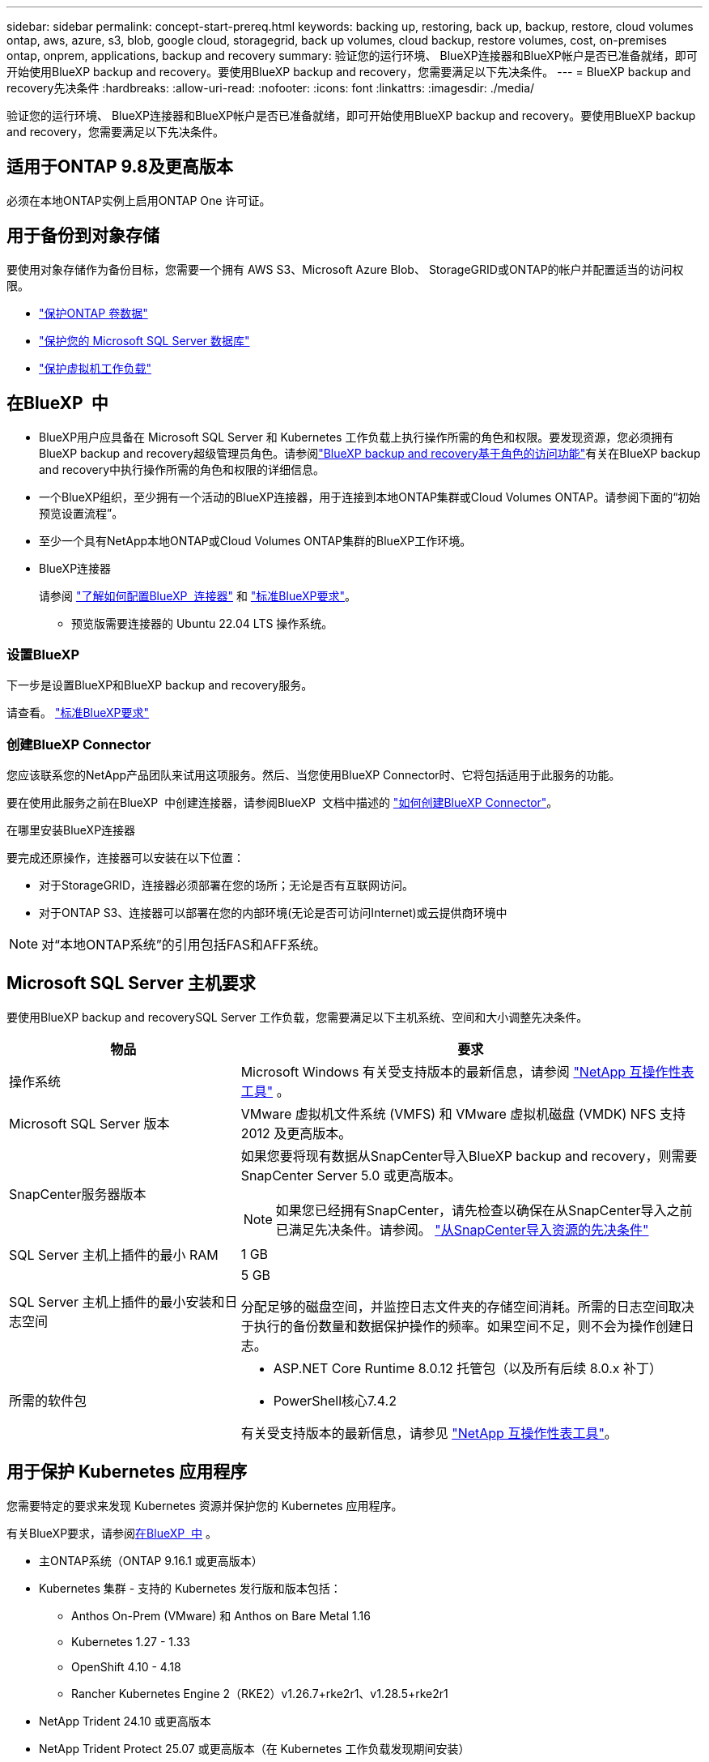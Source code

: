---
sidebar: sidebar 
permalink: concept-start-prereq.html 
keywords: backing up, restoring, back up, backup, restore, cloud volumes ontap, aws, azure, s3, blob, google cloud, storagegrid, back up volumes, cloud backup, restore volumes, cost, on-premises ontap, onprem, applications, backup and recovery 
summary: 验证您的运行环境、 BlueXP连接器和BlueXP帐户是否已准备就绪，即可开始使用BlueXP backup and recovery。要使用BlueXP backup and recovery，您需要满足以下先决条件。 
---
= BlueXP backup and recovery先决条件
:hardbreaks:
:allow-uri-read: 
:nofooter: 
:icons: font
:linkattrs: 
:imagesdir: ./media/


[role="lead"]
验证您的运行环境、 BlueXP连接器和BlueXP帐户是否已准备就绪，即可开始使用BlueXP backup and recovery。要使用BlueXP backup and recovery，您需要满足以下先决条件。



== 适用于ONTAP 9.8及更高版本

必须在本地ONTAP实例上启用ONTAP One 许可证。



== 用于备份到对象存储

要使用对象存储作为备份目标，您需要一个拥有 AWS S3、Microsoft Azure Blob、 StorageGRID或ONTAP的帐户并配置适当的访问权限。

* link:prev-ontap-protect-overview.html["保护ONTAP 卷数据"]
* link:br-use-mssql-protect-overview.html["保护您的 Microsoft SQL Server 数据库"]
* link:prev-vmware-protect-overview.html["保护虚拟机工作负载"]




== 在BlueXP  中

* BlueXP用户应具备在 Microsoft SQL Server 和 Kubernetes 工作负载上执行操作所需的角色和权限。要发现资源，您必须拥有BlueXP backup and recovery超级管理员角色。请参阅link:reference-roles.html["BlueXP backup and recovery基于角色的访问功能"]有关在BlueXP backup and recovery中执行操作所需的角色和权限的详细信息。
* 一个BlueXP组织，至少拥有一个活动的BlueXP连接器，用于连接到本地ONTAP集群或Cloud Volumes ONTAP。请参阅下面的“初始预览设置流程”。
* 至少一个具有NetApp本地ONTAP或Cloud Volumes ONTAP集群的BlueXP工作环境。
* BlueXP连接器
+
请参阅 https://docs.netapp.com/us-en/bluexp-setup-admin/concept-connectors.html["了解如何配置BlueXP  连接器"] 和 https://docs.netapp.com/us-en/cloud-manager-setup-admin/reference-checklist-cm.html["标准BlueXP要求"^]。

+
** 预览版需要连接器的 Ubuntu 22.04 LTS 操作系统。






=== 设置BlueXP

下一步是设置BlueXP和BlueXP backup and recovery服务。

请查看。 https://docs.netapp.com/us-en/cloud-manager-setup-admin/reference-checklist-cm.html["标准BlueXP要求"^]



=== 创建BlueXP Connector

您应该联系您的NetApp产品团队来试用这项服务。然后、当您使用BlueXP Connector时、它将包括适用于此服务的功能。

要在使用此服务之前在BlueXP  中创建连接器，请参阅BlueXP  文档中描述的 https://docs.netapp.com/us-en/cloud-manager-setup-admin/concept-connectors.html["如何创建BlueXP Connector"^]。

.在哪里安装BlueXP连接器
要完成还原操作，连接器可以安装在以下位置：

ifdef::aws[]

* 对于 Amazon S3，连接器可以部署在您的场所。


endif::aws[]

ifdef::azure[]

* 对于 Azure Blob，连接器可以部署在您的场所。


endif::azure[]

ifdef::gcp[]

endif::gcp[]

* 对于StorageGRID，连接器必须部署在您的场所；无论是否有互联网访问。
* 对于ONTAP S3、连接器可以部署在您的内部环境(无论是否可访问Internet)或云提供商环境中



NOTE: 对“本地ONTAP系统”的引用包括FAS和AFF系统。



== Microsoft SQL Server 主机要求

要使用BlueXP backup and recoverySQL Server 工作负载，您需要满足以下主机系统、空间和大小调整先决条件。

[cols="33,66a"]
|===
| 物品 | 要求 


| 操作系统  a| 
Microsoft Windows 有关受支持版本的最新信息，请参阅 https://imt.netapp.com/matrix/imt.jsp?components=121074;&solution=1257&isHWU&src=IMT#welcome["NetApp 互操作性表工具"^] 。



| Microsoft SQL Server 版本  a| 
VMware 虚拟机文件系统 (VMFS) 和 VMware 虚拟机磁盘 (VMDK) NFS 支持 2012 及更高版本。



| SnapCenter服务器版本  a| 
如果您要将现有数据从SnapCenter导入BlueXP backup and recovery，则需要SnapCenter Server 5.0 或更高版本。


NOTE: 如果您已经拥有SnapCenter，请先检查以确保在从SnapCenter导入之前已满足先决条件。请参阅。 link:concept-start-prereq-snapcenter-import.html["从SnapCenter导入资源的先决条件"]



| SQL Server 主机上插件的最小 RAM  a| 
1 GB



| SQL Server 主机上插件的最小安装和日志空间  a| 
5 GB

分配足够的磁盘空间，并监控日志文件夹的存储空间消耗。所需的日志空间取决于执行的备份数量和数据保护操作的频率。如果空间不足，则不会为操作创建日志。



| 所需的软件包  a| 
* ASP.NET Core Runtime 8.0.12 托管包（以及所有后续 8.0.x 补丁）
* PowerShell核心7.4.2


有关受支持版本的最新信息，请参见 https://imt.netapp.com/matrix/imt.jsp?components=121074;&solution=1257&isHWU&src=IMT#welcome["NetApp 互操作性表工具"^]。

|===


== 用于保护 Kubernetes 应用程序

您需要特定的要求来发现 Kubernetes 资源并保护您的 Kubernetes 应用程序。

有关BlueXP要求，请参阅<<在BlueXP  中>> 。

* 主ONTAP系统（ONTAP 9.16.1 或更高版本）
* Kubernetes 集群 - 支持的 Kubernetes 发行版和版本包括：
+
** Anthos On-Prem (VMware) 和 Anthos on Bare Metal 1.16
** Kubernetes 1.27 - 1.33
** OpenShift 4.10 - 4.18
** Rancher Kubernetes Engine 2（RKE2）v1.26.7+rke2r1、v1.28.5+rke2r1


* NetApp Trident 24.10 或更高版本
* NetApp Trident Protect 25.07 或更高版本（在 Kubernetes 工作负载发现期间安装）
* NetApp Trident Protect Connector 25.07 或更高版本（在 Kubernetes 工作负载发现期间安装）
+
** 确保 Kubernetes 集群、 Trident保护连接器和Trident保护代理之间的出站方向的 TCP 端口 443 未经过滤。



